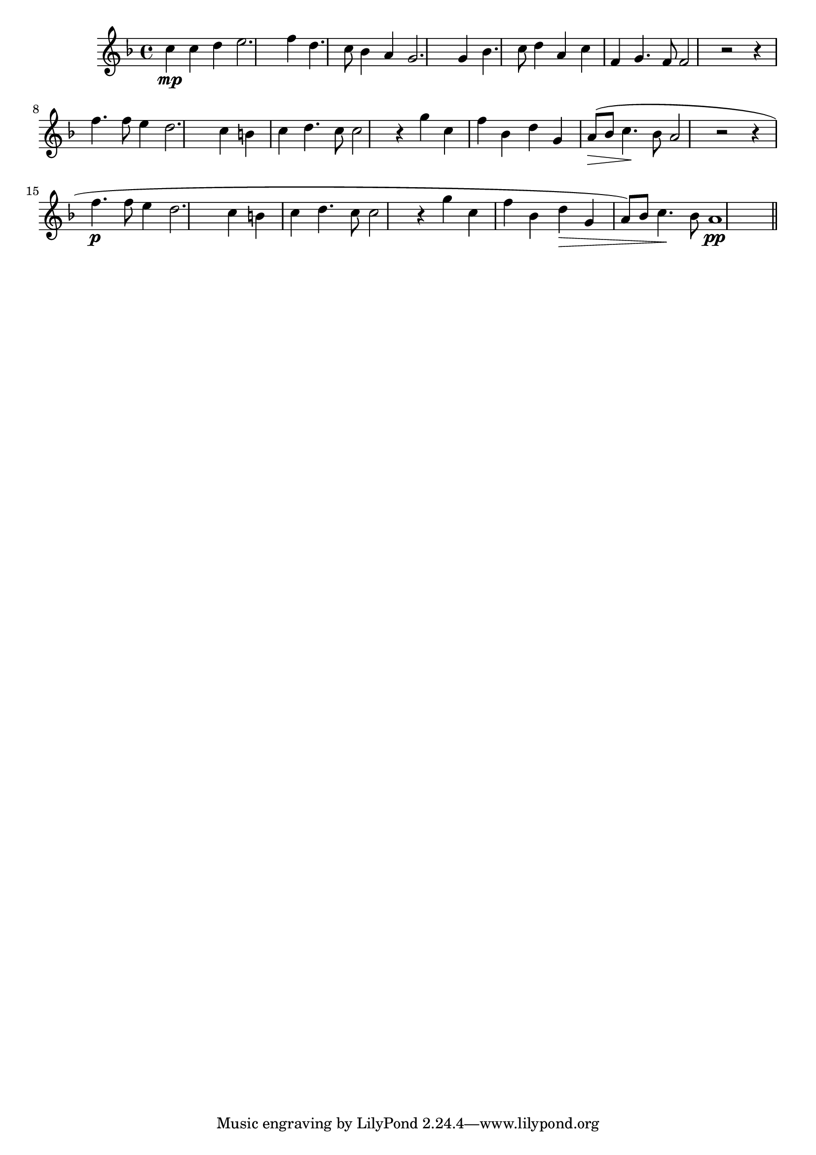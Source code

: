 \version "2.14.0"
%{\header {
	composer = "Orlando Gibbons"
	title = "The Silver Swan"
	enteredby = "music@chubb.wattle.id.au"
	mutopiatitle = "The Silver Swan"
	mutopiainstrument = "Voice"
	date = "1612"
	source = "http://www.musicaviva.com/ensemble/choir/music.tpl?filnavn=gibbons-silver-swan AND the Penguin Book of Madrigals"
	style = "Renaissance"
	copyright = "MutopiaBSD"
	maintainer = "Peter Chubb"
	maintainerEmail = "music@chubb.wattle.id.au"
	lastupdated = "2003/May/9"
}%}
\time 4/4
	\score{{\key f \major
        \relative c''  {
	c4 \mp c d | 
	e2. f4 |
	d4. c8 bes4 a |
	g2. g4 |
%5
	bes4. c8 d4 a | 
	c4 f, g4. f8 |
	f2 r2 |
	r4 f'4. f8 e4 |
	d2. c4 |
%10
	b! c d4. c8 |
	c2 r4 g'4 |
	c, f bes, d |
	g, a8\> () bes c4. \! bes8 |
	a2 r2 |
%15
	r4 f'4. \p f8 e4 |
	d2. c4
	b! c d4. c8 |
	c2 r4 g' |
	c,4 f bes, d\> |
%20
	g,  a8( )bes c4. \! bes8 |
	a1 \pp \bar "||"
}
}}